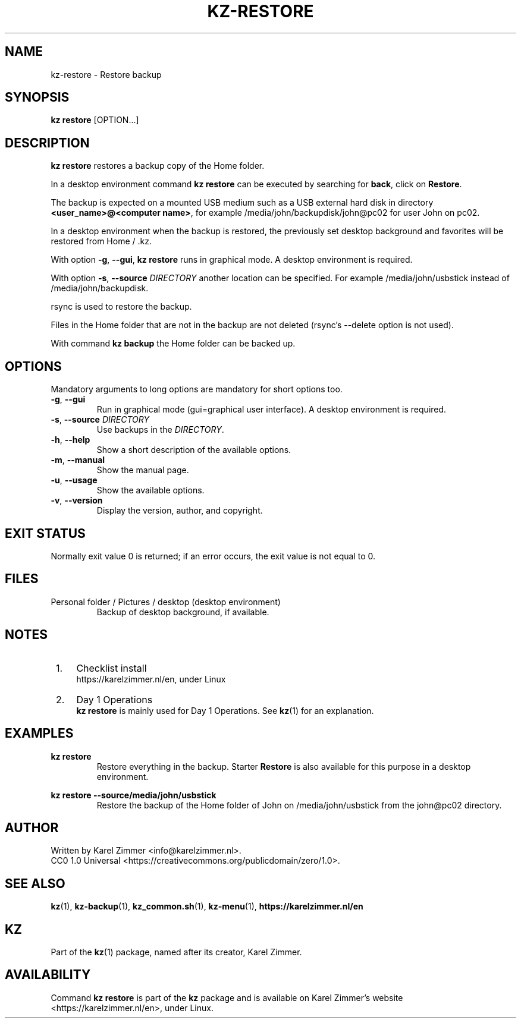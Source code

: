 .\"############################################################################
.\"# SPDX-FileComment: Man page for kz-restore
.\"#
.\"# SPDX-FileCopyrightText: Karel Zimmer <info@karelzimmer.nl>
.\"# SPDX-License-Identifier: CC0-1.0
.\"############################################################################
.\"
.TH "KZ-RESTORE" "1" "4.2.1" "KZ" "Kz Manual"
.\"
.\"
.SH NAME
kz-restore \- Restore backup
.\"
.\"
.SH SYNOPSIS
.B kz restore
[OPTION...]
.\"
.\"
.SH DESCRIPTION
\fBkz restore\fR restores a backup copy of the Home folder.
.sp
In a desktop environment command \fBkz restore\fR can be executed by
searching for \fBback\fR, click on \fBRestore\fR.
.sp
The backup is expected on a mounted USB medium such as a USB external hard disk
in directory \fB<user_name>@<computer name>\fR, for example
/media/john/backupdisk/john@pc02 for user John on pc02.
.sp
In a desktop environment when the backup is restored, the previously set
desktop background and favorites will be restored from Home / .kz.
.sp
With option \fB-g\fR, \fB--gui\fR, \fBkz restore\fR runs in graphical mode. A
desktop environment is required.
.sp
With option \fB-s\fR, \fB--source\fR \fIDIRECTORY\fR another location can be
specified. For example /media/john/usbstick instead of /media/john/backupdisk.
.sp
rsync is used to restore the backup.
.sp
Files in the Home folder that are not in the backup are not deleted (rsync's
--delete option is not used).
.sp
With command \fBkz backup\fR the Home folder can be backed up.
.\"
.\"
.SH OPTIONS
Mandatory arguments to long options are mandatory for short options too.
.TP
\fB-g\fR, \fB--gui\fR
Run in graphical mode (gui=graphical user interface). A desktop environment is
required.
.TP
\fB-s\fR, \fB--source \fIDIRECTORY\fR
Use backups in the \fIDIRECTORY\fR.
.TP
\fB-h\fR, \fB--help\fR
Show a short description of the available options.
.TP
\fB-m\fR, \fB--manual\fR
Show the manual page.
.TP
\fB-u\fR, \fB--usage\fR
Show the available options.
.TP
\fB-v\fR, \fB--version\fR
Display the version, author, and copyright.
.\"
.\"
.SH EXIT STATUS
Normally exit value 0 is returned; if an error occurs, the exit value is not
equal to 0.
.\"
.\"
.SH FILES
Personal folder / Pictures / desktop (desktop environment)
.RS
Backup of desktop background, if available.
.RE
.\"
.\"
.SH NOTES
.IP " 1." 4
Checklist install
.RS 4
https://karelzimmer.nl/en, under Linux
.RE
.IP " 2." 4
Day 1 Operations
.RS 4
\fBkz restore\fR is mainly used for Day 1 Operations. See \fBkz\fR(1) for an
explanation.
.RE
.\"
.\"
.SH EXAMPLES
.sp
\fBkz restore\fR
.RS
Restore everything in the backup.
Starter \fBRestore\fR is also available for this purpose in a desktop
environment.
.RE
.sp
\fBkz restore --source/media/john/usbstick\fR
.RS
Restore the backup of the Home folder of John on /media/john/usbstick from the
john@pc02 directory.
.RE
.\"
.\"
.SH AUTHOR
Written by Karel Zimmer <info@karelzimmer.nl>.
.br
CC0 1.0 Universal <https://creativecommons.org/publicdomain/zero/1.0>.
.\"
.\"
.SH SEE ALSO
\fBkz\fR(1),
\fBkz-backup\fR(1),
\fBkz_common.sh\fR(1),
\fBkz-menu\fR(1),
\fBhttps://karelzimmer.nl/en\fR
.\"
.\"
.SH KZ
Part of the \fBkz\fR(1) package, named after its creator, Karel Zimmer.
.\"
.\"
.SH AVAILABILITY
Command \fBkz restore\fR is part of the \fBkz\fR package and is available on
Karel Zimmer's website <https://karelzimmer.nl/en>, under Linux.
